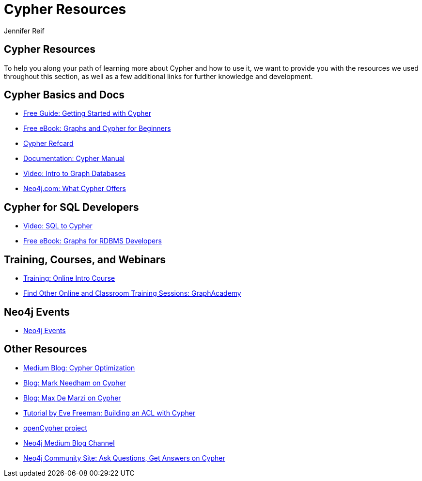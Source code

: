 = Cypher Resources
:author: Jennifer Reif
:category: cypher
:tags: cypher, queries, graph-queries, resources, documentation, cypher-training, cypher-help

== Cypher Resources

To help you along your path of learning more about Cypher and how to use it, we want to provide you with the resources we used throughout this section, as well as a few additional links for further knowledge and development.

[#cypher-docs]
== Cypher Basics and Docs
* https://neo4j.com/whitepapers/getting-started-with-cypher/[Free Guide: Getting Started with Cypher^]
* https://neo4j.com/whitepapers/graph-databases-beginners-ebook/[Free eBook: Graphs and Cypher for Beginners^]
* https://neo4j.com/docs/cypher-refcard/current/[Cypher Refcard^]
* https://neo4j.com/docs/cypher-manual/current/[Documentation: Cypher Manual^]
* https://youtu.be/l76udM3wB4U[Video: Intro to Graph Databases^]
* https://neo4j.com/cypher-graph-query-language/[Neo4j.com: What Cypher Offers^]

[#cypher-sql-dev]
== Cypher for SQL Developers
* https://youtu.be/NO3C-CWykkY[Video: SQL to Cypher^]
* https://neo4j.com/whitepapers/rdbms-developers-graph-databases-ebook/[Free eBook: Graphs for RDBMS Developers^]

[#training-cypher]
== Training, Courses, and Webinars
* https://neo4j.com/graphacademy/online-training/getting-started-graph-databases-using-neo4j/[Training: Online Intro Course^]
* https://neo4j.com/graphacademy/[Find Other Online and Classroom Training Sessions: GraphAcademy^]

[#neo4j-events]
== Neo4j Events
* https://neo4j.com/events/world/all/[Neo4j Events^]

[#other-cypher-resources]
== Other Resources
* https://medium.com/neo4j/cypher-query-optimisations-fe0539ce2e5c[Medium Blog: Cypher Optimization^]
* https://markhneedham.com/blog/tag/cypher/[Blog: Mark Needham on Cypher^]
* https://maxdemarzi.com/category/cypher/[Blog: Max De Marzi on Cypher^]
* https://www.airpair.com/neo4j/posts/getting-started-with-neo4j-and-cypher[Tutorial by Eve Freeman: Building an ACL with Cypher^]
* http://www.opencypher.org/[openCypher project^]
* https://medium.com/neo4j[Neo4j Medium Blog Channel^]
* https://community.neo4j.com/c/neo4j-graph-platform/cypher[Neo4j Community Site: Ask Questions, Get Answers on Cypher^]
